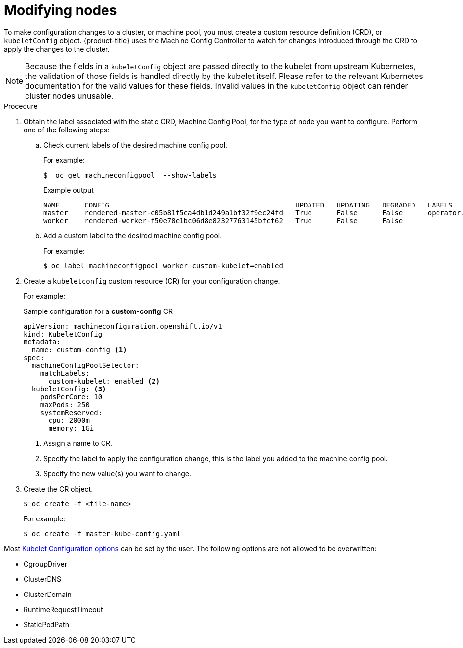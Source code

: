 // Module included in the following assemblies:
//
// * nodes/nodes-nodes-managing.adoc

:_content-type: PROCEDURE
[id="nodes-nodes-managing-about_{context}"]
= Modifying nodes

To make configuration changes to a cluster, or machine pool, you must create a custom resource definition (CRD), or `kubeletConfig` object. {product-title} uses the Machine Config Controller to watch for changes introduced through the CRD to apply the changes to the cluster.

[NOTE]
====
Because the fields in a `kubeletConfig` object are passed directly to the kubelet from upstream Kubernetes, the validation of those fields is handled directly by the kubelet itself. Please refer to the relevant Kubernetes documentation for the valid values for these fields. Invalid values in the `kubeletConfig` object can render cluster nodes unusable.
====

.Procedure

. Obtain the label associated with the static CRD, Machine Config Pool, for the type of node you want to configure.
Perform one of the following steps:

.. Check current labels of the desired machine config pool.
+
For example:
+
[source,terminal]
----
$  oc get machineconfigpool  --show-labels
----
+
.Example output
[source,terminal]
----
NAME      CONFIG                                             UPDATED   UPDATING   DEGRADED   LABELS
master    rendered-master-e05b81f5ca4db1d249a1bf32f9ec24fd   True      False      False      operator.machineconfiguration.openshift.io/required-for-upgrade=
worker    rendered-worker-f50e78e1bc06d8e82327763145bfcf62   True      False      False
----

.. Add a custom label to the desired machine config pool.
+
For example:
+
[source,terminal]
----
$ oc label machineconfigpool worker custom-kubelet=enabled
----


. Create a `kubeletconfig` custom resource (CR) for your configuration change.
+
For example:
+
.Sample configuration for a *custom-config* CR
[source,yaml]
----
apiVersion: machineconfiguration.openshift.io/v1
kind: KubeletConfig
metadata:
  name: custom-config <1>
spec:
  machineConfigPoolSelector:
    matchLabels:
      custom-kubelet: enabled <2>
  kubeletConfig: <3>
    podsPerCore: 10
    maxPods: 250
    systemReserved:
      cpu: 2000m
      memory: 1Gi
----
<1> Assign a name to CR.
<2> Specify the label to apply the configuration change, this is the label you added to the machine config pool.
<3> Specify the new value(s) you want to change.

. Create the CR object.
+
[source,terminal]
----
$ oc create -f <file-name>
----
+
For example:
+
[source,terminal]
----
$ oc create -f master-kube-config.yaml
----

Most https://kubernetes.io/docs/reference/config-api/kubelet-config.v1beta1/[Kubelet Configuration options] can be set by the user. The following options are not allowed to be overwritten:

* CgroupDriver
* ClusterDNS
* ClusterDomain
* RuntimeRequestTimeout
* StaticPodPath
